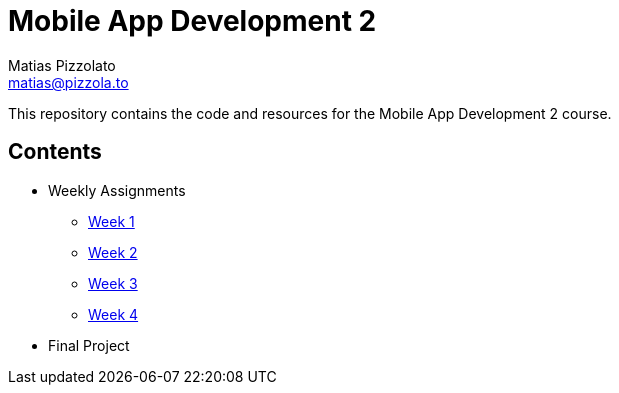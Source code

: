 = Mobile App Development 2
Matias Pizzolato <matias@pizzola.to>

:toc:

This repository contains the code and resources for the Mobile App Development 2 course.

== Contents

* Weekly Assignments
** link:assignments/week1/README.adoc[Week 1]
** link:assignments/week2/README.adoc[Week 2]
** link:assignments/week3/README.adoc[Week 3]
** link:assignments/week4/README.adoc[Week 4]

* Final Project